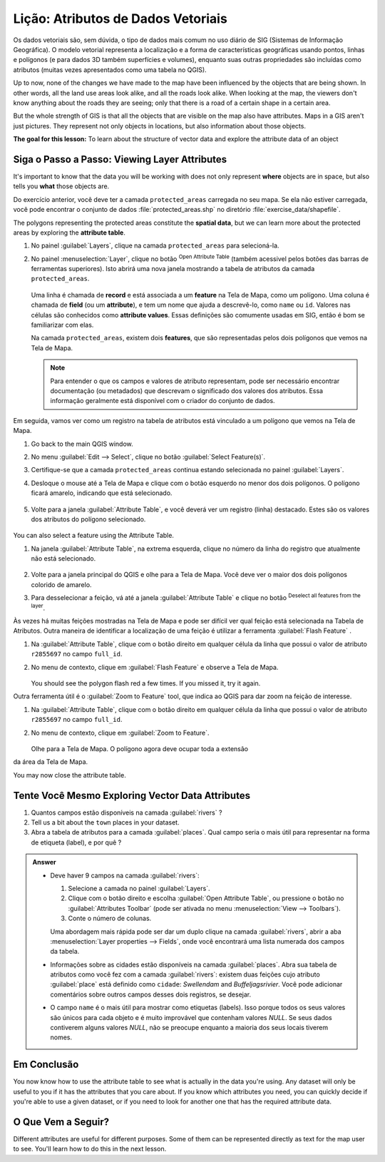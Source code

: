 .. _tm_working_vector_data:

|LS| Atributos de Dados Vetoriais
===============================================================================

Os dados vetoriais são, sem dúvida, o tipo de dados mais comum no uso diário de SIG (Sistemas de Informação Geográfica). O modelo vetorial representa a localização e a forma de características geográficas usando pontos, linhas e polígonos (e para dados 3D também superfícies e volumes), enquanto suas outras propriedades são incluídas como atributos (muitas vezes apresentados como uma tabela no QGIS).

Up to now, none of the changes we have made to the map have been influenced by
the objects that are being shown. In other words, all the land use areas look
alike, and all the roads look alike. When looking at the map, the viewers don't
know anything about the roads they are seeing; only that there is a road of a
certain shape in a certain area.

But the whole strength of GIS is that all the objects that are visible on the
map also have attributes. Maps in a GIS aren't just pictures. They represent
not only objects in locations, but also information about those objects.


**The goal for this lesson:** To learn about the structure of vector data and
explore the attribute data of an object

|basic| |FA| Viewing Layer Attributes
-------------------------------------------------------------------------------

It's important to know that the data you will be working with does not only
represent **where** objects are in space, but also tells you **what** those
objects are.

Do exercício anterior, você deve ter a camada ``protected_areas``
carregada no seu mapa. Se ela não estiver carregada, você pode encontrar o conjunto de dados
:file:`protected_areas.shp` no diretório
:file:`exercise_data/shapefile`.

The polygons representing the protected areas constitute the **spatial data**,
but we can learn more about the protected areas by exploring the
**attribute table**.

#. No painel :guilabel:`Layers`, clique na camada ``protected_areas`` para selecioná-la.
#. No painel :menuselection:`Layer`, clique no botão |openTable|
   :sup:`Open Attribute Table` (também acessivel pelos botões das barras de ferramentas superiores).
   Isto abrirá uma nova janela mostrando a tabela  de atributos da camada ``protected_areas``.

   .. figure:: img/attribute_data_preview.png
     :align: center

   Uma linha é chamada de **record** e está associada a um **feature**
   na Tela de Mapa, como um polígono.
   Uma coluna é chamada de **field** (ou um **attribute**), e tem um nome que ajuda
   a descrevê-lo, como ``name`` ou ``id``.
   Valores nas células são conhecidos como **attribute values**.
   Essas definições são comumente usadas em SIG, então é bom se familiarizar com elas.

   Na camada ``protected_areas``, existem dois **features**, que são representadas pelos dois polígonos que vemos
   na Tela de Mapa.

   .. Note:: Para entender o que os campos e valores de atributo
      representam, pode ser necessário encontrar documentação (ou metadados) que descrevam
      o significado dos valores dos atributos.
      Essa informação geralmente está disponível com o criador do conjunto de dados.

Em seguida, vamos ver como um registro na tabela de atributos está vinculado a um polígono que vemos na Tela de Mapa.

#. Go back to the main QGIS window.
#. No menu :guilabel:`Edit --> Select`, clique no botão |selectRectangle| :guilabel:`Select Feature(s)`.
#. Certifique-se que a camada ``protected_areas`` continua estando selecionada no painel :guilabel:`Layers`.
#. Desloque o mouse até a Tela de Mapa e clique com o botão esquerdo no menor dos dois polígonos.
   O polígono ficará amarelo, indicando que está selecionado.

   .. figure:: img/select_polygon.png
      :align: center

#. Volte para a janela :guilabel:`Attribute Table`, e você deverá ver um
   registro (linha) destacado.
   Estes são os valores dos atributos do polígono selecionado.

   .. figure:: img/select_record.png
     :align: center

You can also select a feature using the Attribute Table.

#. Na janela :guilabel:`Attribute Table`, na extrema esquerda,
   clique no número da linha do registro que atualmente não está selecionado.

   .. figure:: img/select_record2.png
     :align: center

#. Volte para a janela principal do QGIS e olhe para a Tela de Mapa. Você deve
   ver o maior dos dois polígonos colorido de amarelo.
#. Para desselecionar a feição, vá até a janela :guilabel:`Attribute Table`
   e clique no botão |deselectActiveLayer| :sup:`Deselect all features from the layer`.

Às vezes há muitas feições mostradas na Tela de Mapa e pode ser difícil
ver qual feição está selecionada na Tabela de Atributos. Outra maneira de
identificar a localização de uma feição é utilizar a ferramenta :guilabel:`Flash Feature`
.

#. Na :guilabel:`Attribute Table`, clique com o botão direito em qualquer célula da
   linha que possui o valor de atributo ``r2855697`` no campo ``full_id``.
#. No menu de contexto, clique em :guilabel:`Flash Feature` e observe a
   Tela de Mapa.

   .. figure:: img/flash_feature.png
     :align: center

   You should see the polygon flash red a few times.  If you missed it,
   try it again.

Outra ferramenta útil é o :guilabel:`Zoom to Feature` tool, que indica ao QGIS para
dar zoom na feição de interesse.

#. Na :guilabel:`Attribute Table`, clique com o botão direito em qualquer célula da
   linha que possui o valor de atributo ``r2855697`` no campo ``full_id``.
#. No menu de contexto, clique em :guilabel:`Zoom to Feature`.

   .. figure:: img/zoom_to_feature.png
     :align: center

   Olhe para a Tela de Mapa. O polígono agora deve ocupar toda a extensão
da área da Tela de Mapa.

You may now close the attribute table.

.. _backlink-vector-explore-attribute-data:

|basic| |TY| Exploring Vector Data Attributes
-------------------------------------------------------------------------------

#. Quantos campos estão disponíveis na camada :guilabel:`rivers` ?
#. Tell us a bit about the ``town`` places in your dataset.
#. Abra a tabela de atributos para a camada :guilabel:`places`.
   Qual campo seria o mais útil para representar na forma de etiqueta (label),
   e por quê ?

.. admonition:: Answer
   :class: dropdown

   * Deve haver 9 campos na camada :guilabel:`rivers`:

     #. Selecione a camada no painel :guilabel:`Layers`.
     #. Clique com o botão direito e escolha :guilabel:`Open Attribute Table`,
        ou pressione o botão |openTable| no :guilabel:`Attributes Toolbar`
        (pode ser ativada no menu :menuselection:`View --> Toolbars`).
     #. Conte o número de colunas.

     Uma abordagem mais rápida pode ser dar um duplo clique na camada :guilabel:`rivers`,
     abrir a aba :menuselection:`Layer properties --> Fields`, onde você
     encontrará uma lista numerada dos campos da tabela.

   * Informações sobre as cidades estão disponíveis na camada :guilabel:`places`. Abra sua tabela de atributos como você fez com a       camada :guilabel:`rivers`:
     existem duas feições cujo atributo :guilabel:`place`
     está definido como ``cidade``: *Swellendam* and *Buffeljagsrivier*.
     Você pode adicionar comentários sobre outros campos desses dois registros, se desejar.

   * O campo ``name`` é o mais útil para mostrar como etiquetas (labels). Isso porque todos os seus valores são únicos para cada         objeto e é muito improvável que contenham valores *NULL*. Se seus dados contiverem alguns valores *NULL*, não se preocupe
     enquanto a maioria dos seus locais tiverem nomes.

|IC|
-------------------------------------------------------------------------------

You now know how to use the attribute table to see what is actually in the data
you're using. Any dataset will only be useful to you if it has the attributes
that you care about. If you know which attributes you need, you can quickly
decide if you're able to use a given dataset, or if you need to look for
another one that has the required attribute data.

|WN|
-------------------------------------------------------------------------------

Different attributes are useful for different purposes. Some of them can be
represented directly as text for the map user to see. You'll learn how to do
this in the next lesson.


.. Substitutions definitions - AVOID EDITING PAST THIS LINE
   This will be automatically updated by the find_set_subst.py script.
   If you need to create a new substitution manually,
   please add it also to the substitutions.txt file in the
   source folder.

.. |FA| replace:: Siga o Passo a Passo:
.. |IC| replace:: Em Conclusão
.. |LS| replace:: Lição:
.. |TY| replace:: Tente Você Mesmo
.. |WN| replace:: O Que Vem a Seguir?
.. |basic| image:: /static/common/basic.png
.. |deselectActiveLayer| image:: /static/common/mActionDeselectActiveLayer.png
   :width: 1.5em
.. |openTable| image:: /static/common/mActionOpenTable.png
   :width: 1.5em
.. |selectRectangle| image:: /static/common/mActionSelectRectangle.png
   :width: 1.5em
